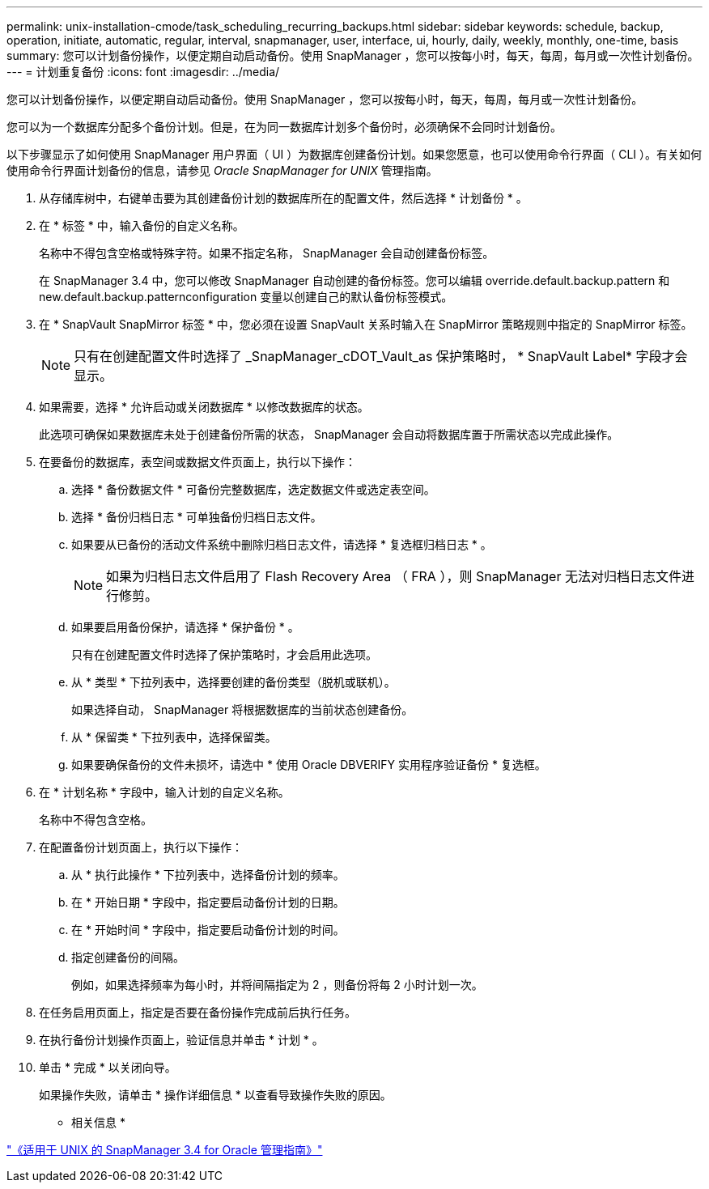---
permalink: unix-installation-cmode/task_scheduling_recurring_backups.html 
sidebar: sidebar 
keywords: schedule, backup, operation, initiate, automatic, regular, interval, snapmanager, user, interface, ui, hourly, daily, weekly, monthly, one-time, basis 
summary: 您可以计划备份操作，以便定期自动启动备份。使用 SnapManager ，您可以按每小时，每天，每周，每月或一次性计划备份。 
---
= 计划重复备份
:icons: font
:imagesdir: ../media/


[role="lead"]
您可以计划备份操作，以便定期自动启动备份。使用 SnapManager ，您可以按每小时，每天，每周，每月或一次性计划备份。

您可以为一个数据库分配多个备份计划。但是，在为同一数据库计划多个备份时，必须确保不会同时计划备份。

以下步骤显示了如何使用 SnapManager 用户界面（ UI ）为数据库创建备份计划。如果您愿意，也可以使用命令行界面（ CLI ）。有关如何使用命令行界面计划备份的信息，请参见 _Oracle SnapManager for UNIX_ 管理指南。

. 从存储库树中，右键单击要为其创建备份计划的数据库所在的配置文件，然后选择 * 计划备份 * 。
. 在 * 标签 * 中，输入备份的自定义名称。
+
名称中不得包含空格或特殊字符。如果不指定名称， SnapManager 会自动创建备份标签。

+
在 SnapManager 3.4 中，您可以修改 SnapManager 自动创建的备份标签。您可以编辑 override.default.backup.pattern 和 new.default.backup.patternconfiguration 变量以创建自己的默认备份标签模式。

. 在 * SnapVault SnapMirror 标签 * 中，您必须在设置 SnapVault 关系时输入在 SnapMirror 策略规则中指定的 SnapMirror 标签。
+

NOTE: 只有在创建配置文件时选择了 _SnapManager_cDOT_Vault_as 保护策略时， * SnapVault Label* 字段才会显示。

. 如果需要，选择 * 允许启动或关闭数据库 * 以修改数据库的状态。
+
此选项可确保如果数据库未处于创建备份所需的状态， SnapManager 会自动将数据库置于所需状态以完成此操作。

. 在要备份的数据库，表空间或数据文件页面上，执行以下操作：
+
.. 选择 * 备份数据文件 * 可备份完整数据库，选定数据文件或选定表空间。
.. 选择 * 备份归档日志 * 可单独备份归档日志文件。
.. 如果要从已备份的活动文件系统中删除归档日志文件，请选择 * 复选框归档日志 * 。
+

NOTE: 如果为归档日志文件启用了 Flash Recovery Area （ FRA ），则 SnapManager 无法对归档日志文件进行修剪。

.. 如果要启用备份保护，请选择 * 保护备份 * 。
+
只有在创建配置文件时选择了保护策略时，才会启用此选项。

.. 从 * 类型 * 下拉列表中，选择要创建的备份类型（脱机或联机）。
+
如果选择自动， SnapManager 将根据数据库的当前状态创建备份。

.. 从 * 保留类 * 下拉列表中，选择保留类。
.. 如果要确保备份的文件未损坏，请选中 * 使用 Oracle DBVERIFY 实用程序验证备份 * 复选框。


. 在 * 计划名称 * 字段中，输入计划的自定义名称。
+
名称中不得包含空格。

. 在配置备份计划页面上，执行以下操作：
+
.. 从 * 执行此操作 * 下拉列表中，选择备份计划的频率。
.. 在 * 开始日期 * 字段中，指定要启动备份计划的日期。
.. 在 * 开始时间 * 字段中，指定要启动备份计划的时间。
.. 指定创建备份的间隔。
+
例如，如果选择频率为每小时，并将间隔指定为 2 ，则备份将每 2 小时计划一次。



. 在任务启用页面上，指定是否要在备份操作完成前后执行任务。
. 在执行备份计划操作页面上，验证信息并单击 * 计划 * 。
. 单击 * 完成 * 以关闭向导。
+
如果操作失败，请单击 * 操作详细信息 * 以查看导致操作失败的原因。



* 相关信息 *

https://library.netapp.com/ecm/ecm_download_file/ECMP12471546["《适用于 UNIX 的 SnapManager 3.4 for Oracle 管理指南》"]

